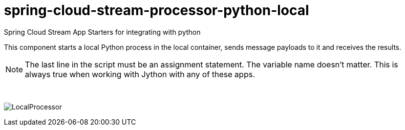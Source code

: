 # spring-cloud-stream-processor-python-local
:imagesdir: ../images

Spring Cloud Stream App Starters for integrating with python

This component starts a local Python process in the local container, sends message payloads to it and receives the results. 

[NOTE]
====
The last line in the script must be an assignment statement. The variable name doesn't matter. This is always true when working with Jython with any of these apps.
====

{nbsp}

image:python-local-procesor.gif[LocalProcessor]
